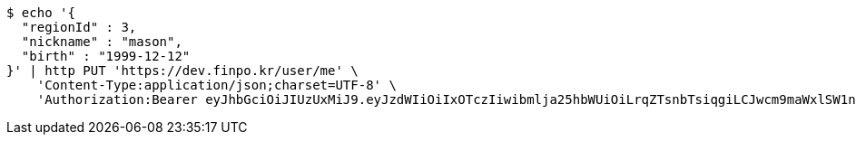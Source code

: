 [source,bash]
----
$ echo '{
  "regionId" : 3,
  "nickname" : "mason",
  "birth" : "1999-12-12"
}' | http PUT 'https://dev.finpo.kr/user/me' \
    'Content-Type:application/json;charset=UTF-8' \
    'Authorization:Bearer eyJhbGciOiJIUzUxMiJ9.eyJzdWIiOiIxOTczIiwibmlja25hbWUiOiLrqZTsnbTsiqgiLCJwcm9maWxlSW1nIjoiaHR0cHM6Ly9kZXYuZmlucG8ua3IvdXBsb2FkL3Byb2ZpbGUvMTg1NWI0MzAtODU2ZC00ZTJmLWI4ZjAtNTU0YjY2NjA4Y2ZmLnBuZyIsImRlZmF1bHRSZWdpb24iOnsiaWQiOjE0LCJuYW1lIjoi66eI7Y-sIiwiZGVwdGgiOjIsInBhcmVudCI6eyJpZCI6MCwibmFtZSI6IuyEnOyauCIsImRlcHRoIjoxLCJwYXJlbnQiOm51bGx9fSwib0F1dGhUeXBlIjoiQVBQTEUiLCJhdXRoIjoiUk9MRV9VU0VSIiwiZXhwIjoxNjU1OTk4MDk5fQ.3OSnjIIDWReElShAmU5J3E-BEYR3r_wgQ15hs50j7LTIW89eCopdYXlGWxwIN8c18_86UGvPnpSa-zL4eVgbPg'
----